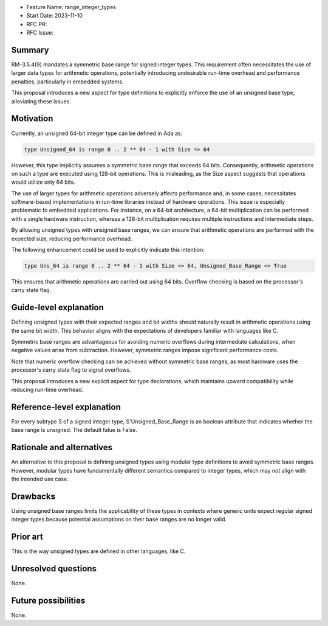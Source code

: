- Feature Name: range_integer_types
- Start Date: 2023-11-10
- RFC PR:
- RFC Issue:

Summary
=======

RM-3.5.4(9) mandates a symmetric base range for signed integer types. This
requirement often necessitates the use of larger data types for arithmetic
operations, potentially introducing undesirable run-time overhead and
performance penalties, particularly in embedded systems.

This proposal introduces a new aspect for type definitions to explicitly
enforce the use of an unsigned base type, alleviating these issues.

Motivation
==========

Currently, an unsigned 64-bit integer type can be defined in Ada as:

.. code-block:: ada

  type Unsigned_64 is range 0 .. 2 ** 64 - 1 with Size => 64

However, this type implicitly assumes a symmetric base range that exceeds 64 bits.
Consequently, arithmetic operations on such a type are executed using 128-bit
operations. This is misleading, as the Size aspect suggests that operations would
utilize only 64 bits.

The use of larger types for arithmetic operations adversely affects performance
and, in some cases, necessitates software-based implementations in run-time
libraries instead of hardware operations. This issue is especially problematic fo
embedded applications. For instance, on a 64-bit architecture, a 64-bit
multiplication can be performed with a single hardware instruction, whereas a
128-bit multiplication requires multiple instructions and intermediate steps.

By allowing unsigned types with unsigned base ranges, we can ensure that arithmetic
operations are performed with the expected size, reducing performance overhead.

The following enhancement could be used to explicitly indicate this intention:

.. code-block:: ada

  type Uns_64 is range 0 .. 2 ** 64 - 1 with Size => 64, Unsigned_Base_Range => True

This ensures that arithmetic operations are carried out using 64 bits. Overflow
checking is based on the processor's carry state flag.

Guide-level explanation
=======================

Defining unsigned types with their expected ranges and bit widths should naturally
result in arithmetic operations using the same bit width. This behavior aligns with
the expectations of developers familiar with languages like C.

Symmetric base ranges are advantageous for avoiding numeric overflows during
intermediate calculations, when negative values arise from subtraction. However,
symmetric ranges impose significant performance costs.

Note that numeric overflow checking can be achieved without symmetric base ranges, as
most hardware uses the processor's carry state flag to signal overflows.

This proposal introduces a new explicit aspect for type declarations, which maintains
upward compatibility while reducing run-time overhead.

Reference-level explanation
===========================

For every subtype S of a signed integer type, S'Unsigned_Base_Range is an boolean
attribute that indicates whether the base range is unsigned. The default falue is
False.

Rationale and alternatives
==========================

An alternative to this proposal is defining unsigned types using modular type
definitions to avoid symmetric base ranges. However, modular types have fundamentally
different semantics compared to integer types, which may not align with the intended
use case.

Drawbacks
=========

Using unsigned base ranges limits the applicability of these types in contexts where
generic units expect regular signed integer types because potential assumptions on their
base ranges are no longer valid.

Prior art
=========

This is the way unsigned types are defined in other languages, like C.

Unresolved questions
====================

None.

Future possibilities
====================

None.